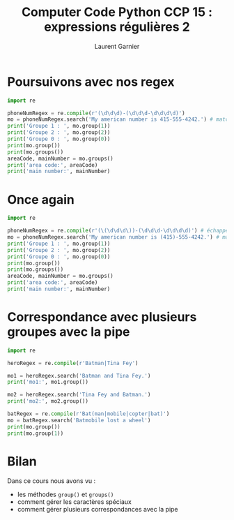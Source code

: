 #+TITLE: Computer Code Python CCP 15 : expressions régulières 2
#+AUTHOR: Laurent Garnier


* Poursuivons avec nos regex

  #+BEGIN_SRC python
    import re

    phoneNumRegex = re.compile(r'(\d\d\d)-(\d\d\d-\d\d\d\d)')
    mo = phoneNumRegex.search('My american number is 415-555-4242.') # match object
    print('Groupe 1 : ', mo.group(1))
    print('Groupe 2 : ', mo.group(2))
    print('Groupe 0 : ', mo.group(0))
    print(mo.group())
    print(mo.groups())
    areaCode, mainNumber = mo.groups()
    print('area code:', areaCode)
    print('main number:', mainNumber)
  #+END_SRC
* Once again

  #+BEGIN_SRC python
    import re

    phoneNumRegex = re.compile(r'(\(\d\d\d\))-(\d\d\d-\d\d\d\d)') # échappement des parenthèses de l'area code
    mo = phoneNumRegex.search('My american number is (415)-555-4242.') # match object
    print('Groupe 1 : ', mo.group(1))
    print('Groupe 2 : ', mo.group(2))
    print('Groupe 0 : ', mo.group(0))
    print(mo.group())
    print(mo.groups())
    areaCode, mainNumber = mo.groups()
    print('area code:', areaCode)
    print('main number:', mainNumber)

  #+END_SRC
* Correspondance avec plusieurs groupes avec la pipe

  #+BEGIN_SRC python
    import re

    heroRegex = re.compile(r'Batman|Tina Fey')

    mo1 = heroRegex.search('Batman and Tina Fey.')
    print('mo1:', mo1.group())

    mo2 = heroRegex.search('Tina Fey and Batman.')
    print('mo2:', mo2.group())

    batRegex = re.compile(r'Bat(man|mobile|copter|bat)')
    mo = batRegex.search('Batmobile lost a wheel')
    print(mo.group())
    print(mo.group(1))
  #+END_SRC
* Bilan

  Dans ce cours nous avons vu :
  + les méthodes =group()= et =groups()=
  + comment gérer les caractères spéciaux
  + comment gérer plusieurs correspondances avec la pipe
